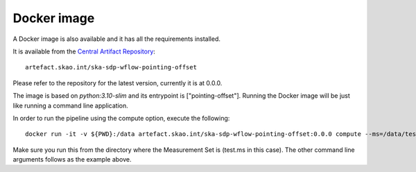 Docker image
============

A Docker image is also available and it has all the requirements installed.

It is available from the
`Central Artifact Repository <https://artefact.skao.int/#browse/browse:docker-all>`_::

    artefact.skao.int/ska-sdp-wflow-pointing-offset

Please refer to the repository for the latest version, currently it is at 0.0.0.

The image is based on `python:3.10-slim` and its entrypoint is ["pointing-offset"].
Running the Docker image will be just like running a command line application.

In order to run the pipeline using the compute option, execute the following::

    docker run -it -v ${PWD}:/data artefact.skao.int/ska-sdp-wflow-pointing-offset:0.0.0 compute --ms=/data/test.ms

Make sure you run this from the directory where the Measurement Set is (test.ms in this case).
The other command line arguments follows as the example above.